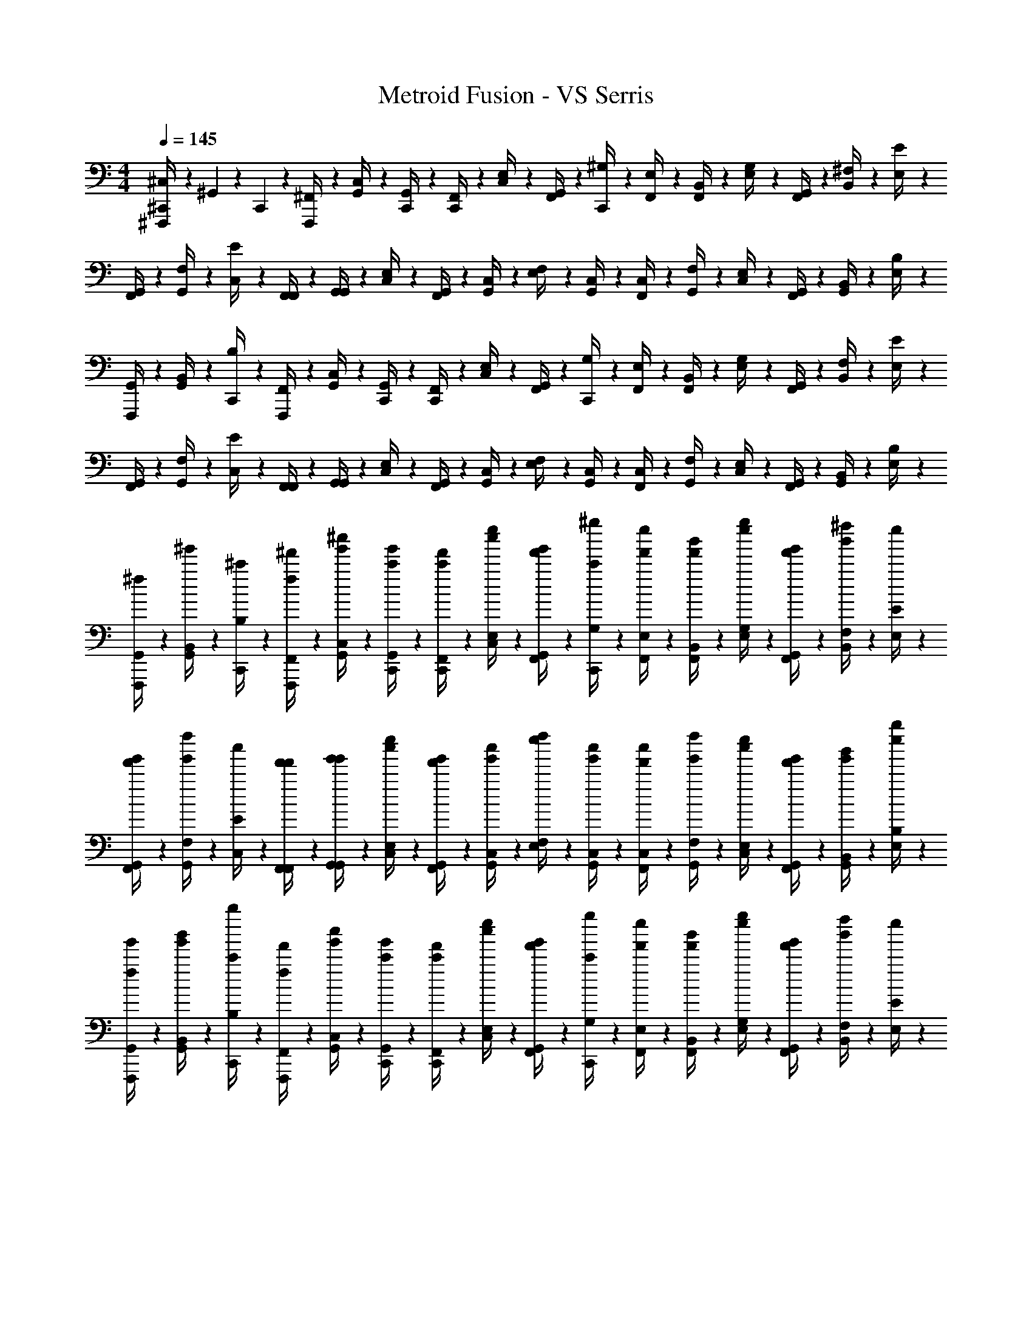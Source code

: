 X: 1
T: Metroid Fusion - VS Serris
Z: ABC Generated by Starbound Composer v0.8.6
L: 1/4
M: 4/4
Q: 1/4=145
K: C
[^F,,,/6^C,/4^C,,/4] z/12 ^G,,/6 z/12 C,,/6 z/12 [^F,,/6F,,,/4] z/12 [C,/6G,,/4] z/12 [G,,/6C,,/4] z/12 [C,,/6F,,/4] z/12 [E,/6C,/4] z/12 [F,,/6G,,/4] z/12 [^G,/6C,,/4] z/12 [F,,/6E,/4] z/12 [B,,/6F,,/4] z/12 [E,/6G,/4] z/12 [G,,/6F,,/4] z/12 [^F,/6B,,/4] z/12 [E/6E,/4] z/12 
[F,,/6G,,/4] z/12 [G,,/6F,/4] z/12 [C,/6E/4] z/12 [F,,/6F,,/4] z/12 [G,,/6G,,/4] z/12 [E,/6C,/4] z/12 [G,,/6F,,/4] z/12 [C,/6G,,/4] z/12 [F,/6E,/4] z/12 [C,/6G,,/4] z/12 [F,,/6C,/4] z/12 [G,,/6F,/4] z/12 [E,/6C,/4] z/12 [G,,/6F,,/4] z/12 [B,,/6G,,/4] z/12 [B,/6E,/4] z/12 
[F,,,/6G,,/4] z/12 [G,,/6B,,/4] z/12 [C,,/6B,/4] z/12 [F,,/6F,,,/4] z/12 [C,/6G,,/4] z/12 [G,,/6C,,/4] z/12 [C,,/6F,,/4] z/12 [E,/6C,/4] z/12 [F,,/6G,,/4] z/12 [G,/6C,,/4] z/12 [F,,/6E,/4] z/12 [B,,/6F,,/4] z/12 [E,/6G,/4] z/12 [G,,/6F,,/4] z/12 [F,/6B,,/4] z/12 [E/6E,/4] z/12 
[F,,/6G,,/4] z/12 [G,,/6F,/4] z/12 [C,/6E/4] z/12 [F,,/6F,,/4] z/12 [G,,/6G,,/4] z/12 [E,/6C,/4] z/12 [G,,/6F,,/4] z/12 [C,/6G,,/4] z/12 [F,/6E,/4] z/12 [C,/6G,,/4] z/12 [F,,/6C,/4] z/12 [G,,/6F,/4] z/12 [E,/6C,/4] z/12 [G,,/6F,,/4] z/12 [B,,/6G,,/4] z/12 [B,/6E,/4] z/12 
[F,,,/6^f/6G,,/4] z/12 [G,,/6^g'/6B,,/4] z/12 [C,,/6^c'/6B,/4] z/12 [F,,/6^f'/6F,,,/4f/4] z/12 [C,/6^c''/6G,,/4g'/4] z/12 [G,,/6g'/6C,,/4c'/4] z/12 [C,,/6c'/6F,,/4f'/4] z/12 [E,/6e''/6C,/4c''/4] z/12 [F,,/6f'/6G,,/4g'/4] z/12 [G,/6^g''/6C,,/4c'/4] z/12 [F,,/6f'/6E,/4e''/4] z/12 [B,,/6b'/6F,,/4f'/4] z/12 [E,/6e''/6G,/4g''/4] z/12 [G,,/6g'/6F,,/4f'/4] z/12 [F,/6^f''/6B,,/4b'/4] z/12 [E/6E,/4e''/4] z/12 
[F,,/6f'/6G,,/4g'/4] z/12 [G,,/6g'/6F,/4f''/4] z/12 [C,/6c''/6E/4] z/12 [F,,/6f'/6F,,/4f'/4] z/12 [G,,/6g'/6G,,/4g'/4] z/12 [E,/6e''/6C,/4c''/4] z/12 [G,,/6g'/6F,,/4f'/4] z/12 [C,/6c''/6G,,/4g'/4] z/12 [F,/6f''/6E,/4e''/4] z/12 [C,/6c''/6G,,/4g'/4] z/12 [F,,/6f'/6C,/4c''/4] z/12 [G,,/6g'/6F,/4f''/4] z/12 [E,/6e''/6C,/4c''/4] z/12 [G,,/6g'/6F,,/4f'/4] z/12 [B,,/6b'/6G,,/4g'/4] z/12 [B,/6b''/6E,/4e''/4] z/12 
[F,,,/6f/6G,,/4g'/4] z/12 [G,,/6g'/6B,,/4b'/4] z/12 [C,,/6c'/6B,/4b''/4] z/12 [F,,/6f'/6F,,,/4f/4] z/12 [C,/6c''/6G,,/4g'/4] z/12 [G,,/6g'/6C,,/4c'/4] z/12 [C,,/6c'/6F,,/4f'/4] z/12 [E,/6e''/6C,/4c''/4] z/12 [F,,/6f'/6G,,/4g'/4] z/12 [G,/6g''/6C,,/4c'/4] z/12 [F,,/6f'/6E,/4e''/4] z/12 [B,,/6b'/6F,,/4f'/4] z/12 [E,/6e''/6G,/4g''/4] z/12 [G,,/6g'/6F,,/4f'/4] z/12 [F,/6f''/6B,,/4b'/4] z/12 [E/6E,/4e''/4] z/12 
[F,,/6f'/6G,,/4g'/4] z/12 [G,,/6g'/6F,/4f''/4] z/12 [C,/6c''/6E/4] z/12 [F,,/6f'/6F,,/4f'/4] z/12 [G,,/6g'/6G,,/4g'/4] z/12 [E,/6e''/6C,/4c''/4] z/12 [G,,/6g'/6F,,/4f'/4] z/12 [C,/6c''/6G,,/4g'/4] z/12 [F,/6f''/6E,/4e''/4] z/12 [C,/6c''/6G,,/4g'/4] z/12 [F,,/6f'/6C,/4c''/4] z/12 [G,,/6g'/6F,/4f''/4] z/12 [E,/6e''/6C,/4c''/4] z/12 [G,,/6g'/6F,,/4f'/4] z/12 [B,,/6b'/6G,,/4g'/4] z/12 [B,/6b''/6E,/4e''/4] z/12 
[F,,,/6G,,/4C,/4C,,/4g'/4] z/12 [G,,/6B,,/4b'/4] z/12 [C,,/6B,/4b''/4] z/12 [F,,/6F,,,/4] z/12 [C,/6G,,/4] z/12 [G,,/6C,,/4] z/12 [C,,/6F,,/4] z/12 [E,/6C,/4] z/12 [F,,/6G,,/4] z/12 [G,/6C,,/4] z/12 [F,,/6E,/4] z/12 [B,,/6F,,/4] z/12 [E,/6G,/4] z/12 [G,,/6F,,/4] z/12 [F,/6B,,/4] z/12 [E/6E,/4] z/12 
[F,,/6G,,/4] z/12 [G,,/6F,/4] z/12 [C,/6E/4] z/12 [F,,/6F,,/4] z/12 [G,,/6G,,/4] z/12 [E,/6C,/4] z/12 [G,,/6F,,/4] z/12 [C,/6G,,/4] z/12 [F,/6E,/4] z/12 [C,/6G,,/4] z/12 [F,,/6C,/4] z/12 [G,,/6F,/4] z/12 [E,/6C,/4] z/12 [G,,/6F,,/4] z/12 [B,,/6G,,/4] z/12 [B,/6E,/4] z/12 
[F,,,/6G,,/4] z/12 [G,,/6B,,/4] z/12 [C,,/6B,/4] z/12 [F,,/6F,,,/4] z/12 [C,/6G,,/4] z/12 [G,,/6C,,/4] z/12 [C,,/6F,,/4] z/12 [E,/6C,/4] z/12 [F,,/6G,,/4] z/12 [G,/6C,,/4] z/12 [F,,/6E,/4] z/12 [B,,/6F,,/4] z/12 [E,/6G,/4] z/12 [G,,/6F,,/4] z/12 [F,/6B,,/4] z/12 [E/6E,/4] z/12 
[F,,/6G,,/4] z/12 [G,,/6F,/4] z/12 [C,/6E/4] z/12 [F,,/6F,,/4] z/12 [G,,/6G,,/4] z/12 [E,/6C,/4] z/12 [G,,/6F,,/4] z/12 [C,/6G,,/4] z/12 [F,/6E,/4] z/12 [C,/6G,,/4] z/12 [F,,/6C,/4] z/12 [G,,/6F,/4] z/12 [E,/6C,/4] z/12 [G,,/6F,,/4] z/12 [B,,/6G,,/4] z/12 [B,/6E,/4] z/12 
[F,,,/6f/6G,,/4] z/12 [G,,/6g'/6B,,/4] z/12 [C,,/6c'/6B,/4] z/12 [F,,/6f'/6F,,,/4f/4] z/12 [C,/6c''/6G,,/4g'/4] z/12 [G,,/6g'/6C,,/4c'/4] z/12 [C,,/6c'/6F,,/4f'/4] z/12 [E,/6e''/6C,/4c''/4] z/12 [F,,/6f'/6G,,/4g'/4] z/12 [G,/6g''/6C,,/4c'/4] z/12 [F,,/6f'/6E,/4e''/4] z/12 [B,,/6b'/6F,,/4f'/4] z/12 [E,/6e''/6G,/4g''/4] z/12 [G,,/6g'/6F,,/4f'/4] z/12 [F,/6f''/6B,,/4b'/4] z/12 [E/6E,/4e''/4] z/12 
[F,,/6f'/6G,,/4g'/4] z/12 [G,,/6g'/6F,/4f''/4] z/12 [C,/6c''/6E/4] z/12 [F,,/6f'/6F,,/4f'/4] z/12 [G,,/6g'/6G,,/4g'/4] z/12 [E,/6e''/6C,/4c''/4] z/12 [G,,/6g'/6F,,/4f'/4] z/12 [C,/6c''/6G,,/4g'/4] z/12 [F,/6f''/6E,/4e''/4] z/12 [C,/6c''/6G,,/4g'/4] z/12 [F,,/6f'/6C,/4c''/4] z/12 [G,,/6g'/6F,/4f''/4] z/12 [E,/6e''/6C,/4c''/4] z/12 [G,,/6g'/6F,,/4f'/4] z/12 [B,,/6b'/6G,,/4g'/4] z/12 [B,/6b''/6E,/4e''/4] z/12 
[F,,,/6f/6G,,/4g'/4] z/12 [G,,/6g'/6B,,/4b'/4] z/12 [C,,/6c'/6B,/4b''/4] z/12 [F,,/6f'/6F,,,/4f/4] z/12 [C,/6c''/6G,,/4g'/4] z/12 [G,,/6g'/6C,,/4c'/4] z/12 [C,,/6c'/6F,,/4f'/4] z/12 [E,/6e''/6C,/4c''/4] z/12 [F,,/6f'/6G,,/4g'/4] z/12 [G,/6g''/6C,,/4c'/4] z/12 [F,,/6f'/6E,/4e''/4] z/12 [B,,/6b'/6F,,/4f'/4] z/12 [E,/6e''/6G,/4g''/4] z/12 [G,,/6g'/6F,,/4f'/4] z/12 [F,/6f''/6B,,/4b'/4] z/12 [E/6E,/4e''/4] z/12 
[F,,/6f'/6G,,/4g'/4] z/12 [G,,/6g'/6F,/4f''/4] z/12 [C,/6c''/6E/4] z/12 [F,,/6f'/6F,,/4f'/4] z/12 [G,,/6g'/6G,,/4g'/4] z/12 [E,/6e''/6C,/4c''/4] z/12 [G,,/6g'/6F,,/4f'/4] z/12 [C,/6c''/6G,,/4g'/4] z/12 [F,/6f''/6E,/4e''/4] z/12 [C,/6c''/6G,,/4g'/4] z/12 [F,,/6f'/6C,/4c''/4] z/12 [G,,/6g'/6F,/4f''/4] z/12 [E,/6e''/6C,/4c''/4] z/12 [G,,/6g'/6F,,/4f'/4] z/12 [B,,/6b'/6G,,/4g'/4] z/12 [B,/6b''/6E,/4e''/4] z/12 
[_B,,,/6_b/6G,,/4g'/4] z/12 [=C,/6=c''/6B,,/4b'/4] z/12 [=F,,/6=f'/6B,/4b''/4] z/12 [_B,,/6_b'/6B,,,/4b/4] z/12 [=F,/6=f''/6C,/4c''/4] z/12 [C,/6c''/6F,,/4f'/4] z/12 [F,,/6f'/6B,,/4b'/4] z/12 [G,/6g''/6F,/4f''/4] z/12 [B,,/6b'/6C,/4c''/4] z/12 [C/6c'''/6F,,/4f'/4] z/12 [B,,/6b'/6G,/4g''/4] z/12 [^D,/6^d''/6B,,/4b'/4] z/12 [G,/6g''/6C/4c'''/4] z/12 [C,/6c''/6B,,/4b'/4] z/12 [_B,/6_b''/6D,/4d''/4] z/12 [^G/6G,/4g''/4] z/12 
[B,,/6b'/6C,/4c''/4] z/12 [C,/6c''/6B,/4b''/4] z/12 [F,/6f''/6G/4] z/12 [B,,/6b'/6B,,/4b'/4] z/12 [C,/6c''/6C,/4c''/4] z/12 [G,/6g''/6F,/4f''/4] z/12 [C,/6c''/6B,,/4b'/4] z/12 [F,/6f''/6C,/4c''/4] z/12 [B,/6b''/6G,/4g''/4] z/12 [F,/6f''/6C,/4c''/4] z/12 [B,,/6b'/6F,/4f''/4] z/12 [C,/6c''/6B,/4b''/4] z/12 [G,/6g''/6F,/4f''/4] z/12 [C,/6c''/6B,,/4b'/4] z/12 [D,/6d''/6C,/4c''/4] z/12 [^D/6G,/4g''/4] z/12 
[B,,,/6b/6C,/4c''/4] z/12 [C,/6c''/6D,/4d''/4] z/12 [F,,/6f'/6D/4] z/12 [B,,/6b'/6B,,,/4b/4] z/12 [F,/6f''/6C,/4c''/4] z/12 [C,/6c''/6F,,/4f'/4] z/12 [F,,/6f'/6B,,/4b'/4] z/12 [G,/6g''/6F,/4f''/4] z/12 [B,,/6b'/6C,/4c''/4F=f] z/12 [C/6c'''/6F,,/4f'/4] z/12 [B,,/6b'/6G,/4g''/4] z/12 [D,/6d''/6B,,/4b'/4] z/12 [G,/6g''/6C/4c'''/4G^g] z/12 [C,/6c''/6B,,/4b'/4] z/12 [B,/6b''/6D,/4d''/4] z/12 [G/6G,/4g''/4] z/12 
[B,,/6b'/6C,/4c''/4=G3=g3] z/12 [C,/6c''/6B,/4b''/4] z/12 [F,/6f''/6^G/4] z/12 [B,,/6b'/6B,,/4b'/4] z/12 [C,/6c''/6C,/4c''/4] z/12 [G,/6g''/6F,/4f''/4] z/12 [C,/6c''/6B,,/4b'/4] z/12 [F,/6f''/6C,/4c''/4] z/12 [B,/6b''/6G,/4g''/4] z/12 [F,/6f''/6C,/4c''/4] z/12 [B,,/6b'/6F,/4f''/4] z/12 [C,/6c''/6B,/4b''/4] z/12 [G,/6g''/6F,/4f''/4D^d] z/12 [C,/6c''/6B,,/4b'/4] z/12 [D,/6d''/6C,/4c''/4] z/12 [D/6G,/4g''/4] z/12 
[B,,,/6b/6C,/4c''/4F2f2] z/12 [C,/6c''/6D,/4d''/4] z/12 [F,,/6f'/6D/4] z/12 [B,,/6b'/6B,,,/4b/4] z/12 [F,/6f''/6C,/4c''/4] z/12 [C,/6c''/6F,,/4f'/4] z/12 [F,,/6f'/6B,,/4b'/4] z/12 [G,/6g''/6F,/4f''/4] z/12 [B,,/6b'/6C,/4c''/4C10c10] z/12 [C/6c'''/6F,,/4f'/4] z/12 [B,,/6b'/6G,/4g''/4] z/12 [D,/6d''/6B,,/4b'/4] z/12 [G,/6g''/6C/4c'''/4] z/12 [C,/6c''/6B,,/4b'/4] z/12 [B,/6b''/6D,/4d''/4] z/12 [G/6G,/4g''/4] z/12 
[B,,/6b'/6C,/4c''/4] z/12 [C,/6c''/6B,/4b''/4] z/12 [F,/6f''/6G/4] z/12 [B,,/6b'/6B,,/4b'/4] z/12 [C,/6c''/6C,/4c''/4] z/12 [G,/6g''/6F,/4f''/4] z/12 [C,/6c''/6B,,/4b'/4] z/12 [F,/6f''/6C,/4c''/4] z/12 [B,/6b''/6G,/4g''/4] z/12 [F,/6f''/6C,/4c''/4] z/12 [B,,/6b'/6F,/4f''/4] z/12 [C,/6c''/6B,/4b''/4] z/12 [G,/6g''/6F,/4f''/4] z/12 [C,/6c''/6B,,/4b'/4] z/12 [D,/6d''/6C,/4c''/4] z/12 [D/6G,/4g''/4] z/12 
[A,,,/6a/6C,/4c''/4] z/12 [=B,,/6=b'/6D,/4d''/4] z/12 [E,,/6e'/6D/4] z/12 [A,,/6a'/6A,,,/4a/4] z/12 [E,/6e''/6B,,/4b'/4] z/12 [B,,/6b'/6E,,/4e'/4] z/12 [E,,/6e'/6A,,/4a'/4] z/12 [=G,/6=g''/6E,/4e''/4] z/12 [A,,/6a'/6B,,/4b'/4] z/12 [=B,/6=b''/6E,,/4e'/4] z/12 [A,,/6a'/6G,/4g''/4] z/12 [=D,/6=d''/6A,,/4a'/4] z/12 [G,/6g''/6B,/4b''/4] z/12 [B,,/6b'/6A,,/4a'/4] z/12 [A,/6a''/6D,/4d''/4] z/12 [=G/6G,/4g''/4] z/12 
[A,,/6a'/6B,,/4b'/4] z/12 [B,,/6b'/6A,/4a''/4] z/12 [E,/6e''/6G/4] z/12 [A,,/6a'/6A,,/4a'/4] z/12 [B,,/6b'/6B,,/4b'/4] z/12 [G,/6g''/6E,/4e''/4] z/12 [B,,/6b'/6A,,/4a'/4] z/12 [E,/6e''/6B,,/4b'/4] z/12 [A,/6a''/6G,/4g''/4] z/12 [E,/6e''/6B,,/4b'/4] z/12 [A,,/6a'/6E,/4e''/4] z/12 [B,,/6b'/6A,/4a''/4] z/12 [G,/6g''/6E,/4e''/4] z/12 [B,,/6b'/6A,,/4a'/4] z/12 [D,/6d''/6B,,/4b'/4] z/12 [=D/6G,/4g''/4] z/12 
[A,,,/6a/6B,,/4b'/4] z/12 [B,,/6b'/6D,/4d''/4] z/12 [E,,/6e'/6D/4] z/12 [A,,/6a'/6A,,,/4a/4] z/12 [E,/6e''/6B,,/4b'/4] z/12 [B,,/6b'/6E,,/4e'/4] z/12 [E,,/6e'/6A,,/4a'/4] z/12 [G,/6g''/6E,/4e''/4] z/12 [A,,/6a'/6B,,/4b'/4Ee] z/12 [B,/6b''/6E,,/4e'/4] z/12 [A,,/6a'/6G,/4g''/4] z/12 [D,/6d''/6A,,/4a'/4] z/12 [G,/6g''/6B,/4b''/4Gg] z/12 [B,,/6b'/6A,,/4a'/4] z/12 [A,/6a''/6D,/4d''/4] z/12 [G/6G,/4g''/4] z/12 
[A,,/6a'/6B,,/4b'/4^F3^f3] z/12 [B,,/6b'/6A,/4a''/4] z/12 [E,/6e''/6G/4] z/12 [A,,/6a'/6A,,/4a'/4] z/12 [B,,/6b'/6B,,/4b'/4] z/12 [G,/6g''/6E,/4e''/4] z/12 [B,,/6b'/6A,,/4a'/4] z/12 [E,/6e''/6B,,/4b'/4] z/12 [A,/6a''/6G,/4g''/4] z/12 [E,/6e''/6B,,/4b'/4] z/12 [A,,/6a'/6E,/4e''/4] z/12 [B,,/6b'/6A,/4a''/4] z/12 [G,/6g''/6E,/4e''/4D=d] z/12 [B,,/6b'/6A,,/4a'/4] z/12 [D,/6d''/6B,,/4b'/4] z/12 [D/6G,/4g''/4] z/12 
[A,,,/6a/6B,,/4b'/4E4e4] z/12 [B,,/6b'/6D,/4d''/4] z/12 [E,,/6e'/6D/4] z/12 [A,,/6a'/6A,,,/4a/4] z/12 [E,/6e''/6B,,/4b'/4] z/12 [B,,/6b'/6E,,/4e'/4] z/12 [E,,/6e'/6A,,/4a'/4] z/12 [G,/6g''/6E,/4e''/4] z/12 [A,,/6a'/6B,,/4b'/4] z/12 [B,/6b''/6E,,/4e'/4] z/12 [A,,/6a'/6G,/4g''/4] z/12 [D,/6d''/6A,,/4a'/4] z/12 [G,/6g''/6B,/4b''/4] z/12 [B,,/6b'/6A,,/4a'/4] z/12 [A,/6a''/6D,/4d''/4] z/12 [G/6G,/4g''/4] z/12 
[A,,/6a'/6B,,/4b'/4=b4B4] z/12 [B,,/6b'/6A,/4a''/4] z/12 [E,/6e''/6G/4] z/12 [A,,/6a'/6A,,/4a'/4] z/12 [B,,/6b'/6B,,/4b'/4] z/12 [G,/6g''/6E,/4e''/4] z/12 [B,,/6b'/6A,,/4a'/4] z/12 [E,/6e''/6B,,/4b'/4] z/12 [A,/6a''/6G,/4g''/4] z/12 [E,/6e''/6B,,/4b'/4] z/12 [A,,/6a'/6E,/4e''/4] z/12 [B,,/6b'/6A,/4a''/4] z/12 [G,/6g''/6E,/4e''/4] z/12 [B,,/6b'/6A,,/4a'/4] z/12 [D,/6d''/6B,,/4b'/4] z/12 [D/6G,/4g''/4] z/12 
[F,,,/6B,,/4^C,/4C,,/4b'/4] z/12 [G,,/6D,/4d''/4] z/12 [C,,/6D/4] z/12 [^F,,/6F,,,/4] z/12 [C,/6G,,/4] z/12 [G,,/6C,,/4] z/12 [C,,/6F,,/4] z/12 [E,/6C,/4] z/12 [F,,/6G,,/4] z/12 [^G,/6C,,/4] z/12 [F,,/6E,/4] z/12 [B,,/6F,,/4] z/12 [E,/6G,/4] z/12 [G,,/6F,,/4] z/12 [^F,/6B,,/4] z/12 [E/6E,/4] z/12 
[F,,/6G,,/4] z/12 [G,,/6F,/4] z/12 [C,/6E/4] z/12 [F,,/6F,,/4] z/12 [G,,/6G,,/4] z/12 [E,/6C,/4] z/12 [G,,/6F,,/4] z/12 [C,/6G,,/4] z/12 [F,/6E,/4] z/12 [C,/6G,,/4] z/12 [F,,/6C,/4] z/12 [G,,/6F,/4] z/12 [E,/6C,/4] z/12 [G,,/6F,,/4] z/12 [B,,/6G,,/4] z/12 [B,/6E,/4] z/12 
[F,,,/6G,,/4] z/12 [G,,/6B,,/4] z/12 [C,,/6B,/4] z/12 [F,,/6F,,,/4] z/12 [C,/6G,,/4] z/12 [G,,/6C,,/4] z/12 [C,,/6F,,/4] z/12 [E,/6C,/4] z/12 [F,,/6G,,/4] z/12 [G,/6C,,/4] z/12 [F,,/6E,/4] z/12 [B,,/6F,,/4] z/12 [E,/6G,/4] z/12 [G,,/6F,,/4] z/12 [F,/6B,,/4] z/12 [E/6E,/4] z/12 
[F,,/6G,,/4] z/12 [G,,/6F,/4] z/12 [C,/6E/4] z/12 [F,,/6F,,/4] z/12 [G,,/6G,,/4] z/12 [E,/6C,/4] z/12 [G,,/6F,,/4] z/12 [C,/6G,,/4] z/12 [F,/6E,/4] z/12 [C,/6G,,/4] z/12 [F,,/6C,/4] z/12 [G,,/6F,/4] z/12 [E,/6C,/4] z/12 [G,,/6F,,/4] z/12 [B,,/6G,,/4] z/12 [B,/6E,/4] z/12 
[F,,,/6f/6G,,/4] z/12 [G,,/6g'/6B,,/4] z/12 [C,,/6c'/6B,/4] z/12 [F,,/6^f'/6F,,,/4f/4] z/12 [C,/6^c''/6G,,/4g'/4] z/12 [G,,/6g'/6C,,/4c'/4] z/12 [C,,/6c'/6F,,/4f'/4] z/12 [E,/6e''/6C,/4c''/4] z/12 [F,,/6f'/6G,,/4g'/4] z/12 [G,/6^g''/6C,,/4c'/4] z/12 [F,,/6f'/6E,/4e''/4] z/12 [B,,/6b'/6F,,/4f'/4] z/12 [E,/6e''/6G,/4g''/4] z/12 [G,,/6g'/6F,,/4f'/4] z/12 [F,/6^f''/6B,,/4b'/4] z/12 [E/6E,/4e''/4] z/12 
[F,,/6f'/6G,,/4g'/4] z/12 [G,,/6g'/6F,/4f''/4] z/12 [C,/6c''/6E/4] z/12 [F,,/6f'/6F,,/4f'/4] z/12 [G,,/6g'/6G,,/4g'/4] z/12 [E,/6e''/6C,/4c''/4] z/12 [G,,/6g'/6F,,/4f'/4] z/12 [C,/6c''/6G,,/4g'/4] z/12 [F,/6f''/6E,/4e''/4] z/12 [C,/6c''/6G,,/4g'/4] z/12 [F,,/6f'/6C,/4c''/4] z/12 [G,,/6g'/6F,/4f''/4] z/12 [E,/6e''/6C,/4c''/4] z/12 [G,,/6g'/6F,,/4f'/4] z/12 [B,,/6b'/6G,,/4g'/4] z/12 [B,/6b''/6E,/4e''/4] z/12 
[F,,,/6f/6G,,/4g'/4] z/12 [G,,/6g'/6B,,/4b'/4] z/12 [C,,/6c'/6B,/4b''/4] z/12 [F,,/6f'/6F,,,/4f/4] z/12 [C,/6c''/6G,,/4g'/4] z/12 [G,,/6g'/6C,,/4c'/4] z/12 [C,,/6c'/6F,,/4f'/4] z/12 [E,/6e''/6C,/4c''/4] z/12 [F,,/6f'/6G,,/4g'/4] z/12 [G,/6g''/6C,,/4c'/4] z/12 [F,,/6f'/6E,/4e''/4] z/12 [B,,/6b'/6F,,/4f'/4] z/12 [E,/6e''/6G,/4g''/4] z/12 [G,,/6g'/6F,,/4f'/4] z/12 [F,/6f''/6B,,/4b'/4] z/12 [E/6E,/4e''/4] z/12 
[F,,/6f'/6G,,/4g'/4] z/12 [G,,/6g'/6F,/4f''/4] z/12 [C,/6c''/6E/4] z/12 [F,,/6f'/6F,,/4f'/4] z/12 [G,,/6g'/6G,,/4g'/4] z/12 [E,/6e''/6C,/4c''/4] z/12 [G,,/6g'/6F,,/4f'/4] z/12 [C,/6c''/6G,,/4g'/4] z/12 [F,/6f''/6E,/4e''/4] z/12 [C,/6c''/6G,,/4g'/4] z/12 [F,,/6f'/6C,/4c''/4] z/12 [G,,/6g'/6F,/4f''/4] z/12 [E,/6e''/6C,/4c''/4] z/12 [G,,/6g'/6F,,/4f'/4] z/12 [B,,/6b'/6G,,/4g'/4] z/12 [B,/6b''/6E,/4e''/4] z/12 
[F,,,/6G,,/4C,/4C,,/4g'/4] z/12 [G,,/6B,,/4b'/4] z/12 [C,,/6B,/4b''/4] z/12 [F,,/6F,,,/4] z/12 [C,/6G,,/4] z/12 [G,,/6C,,/4] z/12 [C,,/6F,,/4] z/12 [E,/6C,/4] z/12 [F,,/6G,,/4] z/12 [G,/6C,,/4] z/12 [F,,/6E,/4] z/12 [B,,/6F,,/4] z/12 [E,/6G,/4] z/12 [G,,/6F,,/4] z/12 [F,/6B,,/4] z/12 [E/6E,/4] z/12 
[F,,/6G,,/4] z/12 [G,,/6F,/4] z/12 [C,/6E/4] z/12 [F,,/6F,,/4] z/12 [G,,/6G,,/4] z/12 [E,/6C,/4] z/12 [G,,/6F,,/4] z/12 [C,/6G,,/4] z/12 [F,/6E,/4] z/12 [C,/6G,,/4] z/12 [F,,/6C,/4] z/12 [G,,/6F,/4] z/12 [E,/6C,/4] z/12 [G,,/6F,,/4] z/12 [B,,/6G,,/4] z/12 [B,/6E,/4] z/12 
[F,,,/6G,,/4] z/12 [G,,/6B,,/4] z/12 [C,,/6B,/4] z/12 [F,,/6F,,,/4] z/12 [C,/6G,,/4] z/12 [G,,/6C,,/4] z/12 [C,,/6F,,/4] z/12 [E,/6C,/4] z/12 [F,,/6G,,/4] z/12 [G,/6C,,/4] z/12 [F,,/6E,/4] z/12 [B,,/6F,,/4] z/12 [E,/6G,/4] z/12 [G,,/6F,,/4] z/12 [F,/6B,,/4] z/12 [E/6E,/4] z/12 
[F,,/6G,,/4] z/12 [G,,/6F,/4] z/12 [C,/6E/4] z/12 [F,,/6F,,/4] z/12 [G,,/6G,,/4] z/12 [E,/6C,/4] z/12 [G,,/6F,,/4] z/12 [C,/6G,,/4] z/12 [F,/6E,/4] z/12 [C,/6G,,/4] z/12 [F,,/6C,/4] z/12 [G,,/6F,/4] z/12 [E,/6C,/4] z/12 [G,,/6F,,/4] z/12 [B,,/6G,,/4] z/12 [B,/6E,/4] z/12 
[F,,,/6f/6G,,/4] z/12 [G,,/6g'/6B,,/4] z/12 [C,,/6c'/6B,/4] z/12 [F,,/6f'/6F,,,/4f/4] z/12 [C,/6c''/6G,,/4g'/4] z/12 [G,,/6g'/6C,,/4c'/4] z/12 [C,,/6c'/6F,,/4f'/4] z/12 [E,/6e''/6C,/4c''/4] z/12 [F,,/6f'/6G,,/4g'/4] z/12 [G,/6g''/6C,,/4c'/4] z/12 [F,,/6f'/6E,/4e''/4] z/12 [B,,/6b'/6F,,/4f'/4] z/12 [E,/6e''/6G,/4g''/4] z/12 [G,,/6g'/6F,,/4f'/4] z/12 [F,/6f''/6B,,/4b'/4] z/12 [E/6E,/4e''/4] z/12 
[F,,/6f'/6G,,/4g'/4] z/12 [G,,/6g'/6F,/4f''/4] z/12 [C,/6c''/6E/4] z/12 [F,,/6f'/6F,,/4f'/4] z/12 [G,,/6g'/6G,,/4g'/4] z/12 [E,/6e''/6C,/4c''/4] z/12 [G,,/6g'/6F,,/4f'/4] z/12 [C,/6c''/6G,,/4g'/4] z/12 [F,/6f''/6E,/4e''/4] z/12 [C,/6c''/6G,,/4g'/4] z/12 [F,,/6f'/6C,/4c''/4] z/12 [G,,/6g'/6F,/4f''/4] z/12 [E,/6e''/6C,/4c''/4] z/12 [G,,/6g'/6F,,/4f'/4] z/12 [B,,/6b'/6G,,/4g'/4] z/12 [B,/6b''/6E,/4e''/4] z/12 
[F,,,/6f/6G,,/4g'/4] z/12 [G,,/6g'/6B,,/4b'/4] z/12 [C,,/6c'/6B,/4b''/4] z/12 [F,,/6f'/6F,,,/4f/4] z/12 [C,/6c''/6G,,/4g'/4] z/12 [G,,/6g'/6C,,/4c'/4] z/12 [C,,/6c'/6F,,/4f'/4] z/12 [E,/6e''/6C,/4c''/4] z/12 [F,,/6f'/6G,,/4g'/4] z/12 [G,/6g''/6C,,/4c'/4] z/12 [F,,/6f'/6E,/4e''/4] z/12 [B,,/6b'/6F,,/4f'/4] z/12 [E,/6e''/6G,/4g''/4] z/12 [G,,/6g'/6F,,/4f'/4] z/12 [F,/6f''/6B,,/4b'/4] z/12 [E/6E,/4e''/4] z/12 
[F,,/6f'/6G,,/4g'/4] z/12 [G,,/6g'/6F,/4f''/4] z/12 [C,/6c''/6E/4] z/12 [F,,/6f'/6F,,/4f'/4] z/12 [G,,/6g'/6G,,/4g'/4] z/12 [E,/6e''/6C,/4c''/4] z/12 [G,,/6g'/6F,,/4f'/4] z/12 [C,/6c''/6G,,/4g'/4] z/12 [F,/6f''/6E,/4e''/4] z/12 [C,/6c''/6G,,/4g'/4] z/12 [F,,/6f'/6C,/4c''/4] z/12 [G,,/6g'/6F,/4f''/4] z/12 [E,/6e''/6C,/4c''/4] z/12 [G,,/6g'/6F,,/4f'/4] z/12 [B,,/6b'/6G,,/4g'/4] z/12 [B,/6b''/6E,/4e''/4] z/12 
[B,,,/6_b/6G,,/4g'/4] z/12 [=C,/6=c''/6B,,/4b'/4] z/12 [=F,,/6=f'/6B,/4b''/4] z/12 [_B,,/6_b'/6B,,,/4b/4] z/12 [=F,/6=f''/6C,/4c''/4] z/12 [C,/6c''/6F,,/4f'/4] z/12 [F,,/6f'/6B,,/4b'/4] z/12 [G,/6g''/6F,/4f''/4] z/12 [B,,/6b'/6C,/4c''/4] z/12 [C/6c'''/6F,,/4f'/4] z/12 [B,,/6b'/6G,/4g''/4] z/12 [^D,/6^d''/6B,,/4b'/4] z/12 [G,/6g''/6C/4c'''/4] z/12 [C,/6c''/6B,,/4b'/4] z/12 [_B,/6_b''/6D,/4d''/4] z/12 [^G/6G,/4g''/4] z/12 
[B,,/6b'/6C,/4c''/4] z/12 [C,/6c''/6B,/4b''/4] z/12 [F,/6f''/6G/4] z/12 [B,,/6b'/6B,,/4b'/4] z/12 [C,/6c''/6C,/4c''/4] z/12 [G,/6g''/6F,/4f''/4] z/12 [C,/6c''/6B,,/4b'/4] z/12 [F,/6f''/6C,/4c''/4] z/12 [B,/6b''/6G,/4g''/4] z/12 [F,/6f''/6C,/4c''/4] z/12 [B,,/6b'/6F,/4f''/4] z/12 [C,/6c''/6B,/4b''/4] z/12 [G,/6g''/6F,/4f''/4] z/12 [C,/6c''/6B,,/4b'/4] z/12 [D,/6d''/6C,/4c''/4] z/12 [^D/6G,/4g''/4] z/12 
[B,,,/6b/6C,/4c''/4] z/12 [C,/6c''/6D,/4d''/4] z/12 [F,,/6f'/6D/4] z/12 [B,,/6b'/6B,,,/4b/4] z/12 [F,/6f''/6C,/4c''/4] z/12 [C,/6c''/6F,,/4f'/4] z/12 [F,,/6f'/6B,,/4b'/4] z/12 [G,/6g''/6F,/4f''/4] z/12 [B,,/6b'/6C,/4c''/4=F=f] z/12 [C/6c'''/6F,,/4f'/4] z/12 [B,,/6b'/6G,/4g''/4] z/12 [D,/6d''/6B,,/4b'/4] z/12 [G,/6g''/6C/4c'''/4G^g] z/12 [C,/6c''/6B,,/4b'/4] z/12 [B,/6b''/6D,/4d''/4] z/12 [G/6G,/4g''/4] z/12 
[B,,/6b'/6C,/4c''/4=G3=g3] z/12 [C,/6c''/6B,/4b''/4] z/12 [F,/6f''/6^G/4] z/12 [B,,/6b'/6B,,/4b'/4] z/12 [C,/6c''/6C,/4c''/4] z/12 [G,/6g''/6F,/4f''/4] z/12 [C,/6c''/6B,,/4b'/4] z/12 [F,/6f''/6C,/4c''/4] z/12 [B,/6b''/6G,/4g''/4] z/12 [F,/6f''/6C,/4c''/4] z/12 [B,,/6b'/6F,/4f''/4] z/12 [C,/6c''/6B,/4b''/4] z/12 [G,/6g''/6F,/4f''/4D^d] z/12 [C,/6c''/6B,,/4b'/4] z/12 [D,/6d''/6C,/4c''/4] z/12 [D/6G,/4g''/4] z/12 
[B,,,/6b/6C,/4c''/4F2f2] z/12 [C,/6c''/6D,/4d''/4] z/12 [F,,/6f'/6D/4] z/12 [B,,/6b'/6B,,,/4b/4] z/12 [F,/6f''/6C,/4c''/4] z/12 [C,/6c''/6F,,/4f'/4] z/12 [F,,/6f'/6B,,/4b'/4] z/12 [G,/6g''/6F,/4f''/4] z/12 [B,,/6b'/6C,/4c''/4C10c10] z/12 [C/6c'''/6F,,/4f'/4] z/12 [B,,/6b'/6G,/4g''/4] z/12 [D,/6d''/6B,,/4b'/4] z/12 [G,/6g''/6C/4c'''/4] z/12 [C,/6c''/6B,,/4b'/4] z/12 [B,/6b''/6D,/4d''/4] z/12 [G/6G,/4g''/4] z/12 
[B,,/6b'/6C,/4c''/4] z/12 [C,/6c''/6B,/4b''/4] z/12 [F,/6f''/6G/4] z/12 [B,,/6b'/6B,,/4b'/4] z/12 [C,/6c''/6C,/4c''/4] z/12 [G,/6g''/6F,/4f''/4] z/12 [C,/6c''/6B,,/4b'/4] z/12 [F,/6f''/6C,/4c''/4] z/12 [B,/6b''/6G,/4g''/4] z/12 [F,/6f''/6C,/4c''/4] z/12 [B,,/6b'/6F,/4f''/4] z/12 [C,/6c''/6B,/4b''/4] z/12 [G,/6g''/6F,/4f''/4] z/12 [C,/6c''/6B,,/4b'/4] z/12 [D,/6d''/6C,/4c''/4] z/12 [D/6G,/4g''/4] z/12 
[A,,,/6a/6C,/4c''/4] z/12 [=B,,/6=b'/6D,/4d''/4] z/12 [E,,/6e'/6D/4] z/12 [A,,/6a'/6A,,,/4a/4] z/12 [E,/6e''/6B,,/4b'/4] z/12 [B,,/6b'/6E,,/4e'/4] z/12 [E,,/6e'/6A,,/4a'/4] z/12 [=G,/6=g''/6E,/4e''/4] z/12 [A,,/6a'/6B,,/4b'/4] z/12 [=B,/6=b''/6E,,/4e'/4] z/12 [A,,/6a'/6G,/4g''/4] z/12 [=D,/6=d''/6A,,/4a'/4] z/12 [G,/6g''/6B,/4b''/4] z/12 [B,,/6b'/6A,,/4a'/4] z/12 [A,/6a''/6D,/4d''/4] z/12 [=G/6G,/4g''/4] z/12 
[A,,/6a'/6B,,/4b'/4] z/12 [B,,/6b'/6A,/4a''/4] z/12 [E,/6e''/6G/4] z/12 [A,,/6a'/6A,,/4a'/4] z/12 [B,,/6b'/6B,,/4b'/4] z/12 [G,/6g''/6E,/4e''/4] z/12 [B,,/6b'/6A,,/4a'/4] z/12 [E,/6e''/6B,,/4b'/4] z/12 [A,/6a''/6G,/4g''/4] z/12 [E,/6e''/6B,,/4b'/4] z/12 [A,,/6a'/6E,/4e''/4] z/12 [B,,/6b'/6A,/4a''/4] z/12 [G,/6g''/6E,/4e''/4] z/12 [B,,/6b'/6A,,/4a'/4] z/12 [D,/6d''/6B,,/4b'/4] z/12 [=D/6G,/4g''/4] z/12 
[A,,,/6a/6B,,/4b'/4] z/12 [B,,/6b'/6D,/4d''/4] z/12 [E,,/6e'/6D/4] z/12 [A,,/6a'/6A,,,/4a/4] z/12 [E,/6e''/6B,,/4b'/4] z/12 [B,,/6b'/6E,,/4e'/4] z/12 [E,,/6e'/6A,,/4a'/4] z/12 [G,/6g''/6E,/4e''/4] z/12 [A,,/6a'/6B,,/4b'/4Ee] z/12 [B,/6b''/6E,,/4e'/4] z/12 [A,,/6a'/6G,/4g''/4] z/12 [D,/6d''/6A,,/4a'/4] z/12 [G,/6g''/6B,/4b''/4Gg] z/12 [B,,/6b'/6A,,/4a'/4] z/12 [A,/6a''/6D,/4d''/4] z/12 [G/6G,/4g''/4] z/12 
[A,,/6a'/6B,,/4b'/4^F3^f3] z/12 [B,,/6b'/6A,/4a''/4] z/12 [E,/6e''/6G/4] z/12 [A,,/6a'/6A,,/4a'/4] z/12 [B,,/6b'/6B,,/4b'/4] z/12 [G,/6g''/6E,/4e''/4] z/12 [B,,/6b'/6A,,/4a'/4] z/12 [E,/6e''/6B,,/4b'/4] z/12 [A,/6a''/6G,/4g''/4] z/12 [E,/6e''/6B,,/4b'/4] z/12 [A,,/6a'/6E,/4e''/4] z/12 [B,,/6b'/6A,/4a''/4] z/12 [G,/6g''/6E,/4e''/4D=d] z/12 [B,,/6b'/6A,,/4a'/4] z/12 [D,/6d''/6B,,/4b'/4] z/12 [D/6G,/4g''/4] z/12 
[A,,,/6a/6B,,/4b'/4E4e4] z/12 [B,,/6b'/6D,/4d''/4] z/12 [E,,/6e'/6D/4] z/12 [A,,/6a'/6A,,,/4a/4] z/12 [E,/6e''/6B,,/4b'/4] z/12 [B,,/6b'/6E,,/4e'/4] z/12 [E,,/6e'/6A,,/4a'/4] z/12 [G,/6g''/6E,/4e''/4] z/12 [A,,/6a'/6B,,/4b'/4] z/12 [B,/6b''/6E,,/4e'/4] z/12 [A,,/6a'/6G,/4g''/4] z/12 [D,/6d''/6A,,/4a'/4] z/12 [G,/6g''/6B,/4b''/4] z/12 [B,,/6b'/6A,,/4a'/4] z/12 [A,/6a''/6D,/4d''/4] z/12 [G/6G,/4g''/4] z/12 
[A,,/6a'/6B,,/4b'/4=b4B4] z/12 [B,,/6b'/6A,/4a''/4] z/12 [E,/6e''/6G/4] z/12 [A,,/6a'/6A,,/4a'/4] z/12 [B,,/6b'/6B,,/4b'/4] z/12 [G,/6g''/6E,/4e''/4] z/12 [B,,/6b'/6A,,/4a'/4] z/12 [E,/6e''/6B,,/4b'/4] z/12 [A,/6a''/6G,/4g''/4] z/12 [E,/6e''/6B,,/4b'/4] z/12 [A,,/6a'/6E,/4e''/4] z/12 [B,,/6b'/6A,/4a''/4] z/12 [G,/6g''/6E,/4e''/4] z/12 [B,,/6b'/6A,,/4a'/4] z/12 [D,/6d''/6B,,/4b'/4] z/12 [D/6G,/4g''/4] z/12 
[F,,,/6B,,/4^C,/4C,,/4b'/4] z/12 [G,,/6D,/4d''/4] z/12 [C,,/6D/4] z/12 [^F,,/6F,,,/4] z/12 [C,/6G,,/4] z/12 [G,,/6C,,/4] z/12 [C,,/6F,,/4] z/12 [E,/6C,/4] z/12 [F,,/6G,,/4] z/12 [^G,/6C,,/4] z/12 [F,,/6E,/4] z/12 [B,,/6F,,/4] z/12 [E,/6G,/4] z/12 [G,,/6F,,/4] z/12 [^F,/6B,,/4] z/12 [E/6E,/4] z/12 
[F,,/6G,,/4] z/12 [G,,/6F,/4] z/12 [C,/6E/4] z/12 [F,,/6F,,/4] z/12 [G,,/6G,,/4] z/12 [E,/6C,/4] z/12 [G,,/6F,,/4] z/12 [C,/6G,,/4] z/12 [F,/6E,/4] z/12 [C,/6G,,/4] z/12 [F,,/6C,/4] z/12 [G,,/6F,/4] z/12 [E,/6C,/4] z/12 [G,,/6F,,/4] z/12 [B,,/6G,,/4] z/12 [B,/6E,/4] z/12 
[F,,,/6G,,/4] z/12 [G,,/6B,,/4] z/12 [C,,/6B,/4] z/12 [F,,/6F,,,/4] z/12 [C,/6G,,/4] z/12 [G,,/6C,,/4] z/12 [C,,/6F,,/4] z/12 [E,/6C,/4] z/12 [F,,/6G,,/4] z/12 [G,/6C,,/4] z/12 [F,,/6E,/4] z/12 [B,,/6F,,/4] z/12 [E,/6G,/4] z/12 [G,,/6F,,/4] z/12 [F,/6B,,/4] z/12 [E/6E,/4] z/12 
[F,,/6G,,/4] z/12 [G,,/6F,/4] z/12 [C,/6E/4] z/12 [F,,/6F,,/4] z/12 [G,,/6G,,/4] z/12 [E,/6C,/4] z/12 [G,,/6F,,/4] z/12 [C,/6G,,/4] z/12 [F,/6E,/4] z/12 [C,/6G,,/4] z/12 [F,,/6C,/4] z/12 [G,,/6F,/4] z/12 [E,/6C,/4] z/12 [G,,/6F,,/4] z/12 [B,,/6G,,/4] z/12 [B,/6E,/4] z/12 
[F,,,/6f/6G,,/4] z/12 [G,,/6g'/6B,,/4] z/12 [C,,/6c'/6B,/4] z/12 [F,,/6^f'/6F,,,/4f/4] z/12 [C,/6^c''/6G,,/4g'/4] z/12 [G,,/6g'/6C,,/4c'/4] z/12 [C,,/6c'/6F,,/4f'/4] z/12 [E,/6e''/6C,/4c''/4] z/12 [F,,/6f'/6G,,/4g'/4] z/12 [G,/6^g''/6C,,/4c'/4] z/12 [F,,/6f'/6E,/4e''/4] z/12 [B,,/6b'/6F,,/4f'/4] z/12 [E,/6e''/6G,/4g''/4] z/12 [G,,/6g'/6F,,/4f'/4] z/12 [F,/6^f''/6B,,/4b'/4] z/12 [E/6E,/4e''/4] z/12 
[F,,/6f'/6G,,/4g'/4] z/12 [G,,/6g'/6F,/4f''/4] z/12 [C,/6c''/6E/4] z/12 [F,,/6f'/6F,,/4f'/4] z/12 [G,,/6g'/6G,,/4g'/4] z/12 [E,/6e''/6C,/4c''/4] z/12 [G,,/6g'/6F,,/4f'/4] z/12 [C,/6c''/6G,,/4g'/4] z/12 [F,/6f''/6E,/4e''/4] z/12 [C,/6c''/6G,,/4g'/4] z/12 [F,,/6f'/6C,/4c''/4] z/12 [G,,/6g'/6F,/4f''/4] z/12 [E,/6e''/6C,/4c''/4] z/12 [G,,/6g'/6F,,/4f'/4] z/12 [B,,/6b'/6G,,/4g'/4] z/12 [B,/6b''/6E,/4e''/4] z/12 
[F,,,/6f/6G,,/4g'/4] z/12 [G,,/6g'/6B,,/4b'/4] z/12 [C,,/6c'/6B,/4b''/4] z/12 [F,,/6f'/6F,,,/4f/4] z/12 [C,/6c''/6G,,/4g'/4] z/12 [G,,/6g'/6C,,/4c'/4] z/12 [C,,/6c'/6F,,/4f'/4] z/12 [E,/6e''/6C,/4c''/4] z/12 [F,,/6f'/6G,,/4g'/4] z/12 [G,/6g''/6C,,/4c'/4] z/12 [F,,/6f'/6E,/4e''/4] z/12 [B,,/6b'/6F,,/4f'/4] z/12 [E,/6e''/6G,/4g''/4] z/12 [G,,/6g'/6F,,/4f'/4] z/12 [F,/6f''/6B,,/4b'/4] z/12 [E/6E,/4e''/4] z/12 
[F,,/6f'/6G,,/4g'/4] z/12 [G,,/6g'/6F,/4f''/4] z/12 [C,/6c''/6E/4] z/12 [F,,/6f'/6F,,/4f'/4] z/12 [G,,/6g'/6G,,/4g'/4] z/12 [E,/6e''/6C,/4c''/4] z/12 [G,,/6g'/6F,,/4f'/4] z/12 [C,/6c''/6G,,/4g'/4] z/12 [F,/6f''/6E,/4e''/4] z/12 [C,/6c''/6G,,/4g'/4] z/12 [F,,/6f'/6C,/4c''/4] z/12 [G,,/6g'/6F,/4f''/4] z/12 [E,/6e''/6C,/4c''/4] z/12 [G,,/6g'/6F,,/4f'/4] z/12 [B,,/6b'/6G,,/4g'/4] z/12 [B,/6b''/6E,/4e''/4] z/12 
[F,,,/6G,,/4C,/4C,,/4g'/4] z/12 [G,,/6B,,/4b'/4] z/12 [C,,/6B,/4b''/4] z/12 [F,,/6F,,,/4] z/12 [C,/6G,,/4] z/12 [G,,/6C,,/4] z/12 [C,,/6F,,/4] z/12 [E,/6C,/4] z/12 [F,,/6G,,/4] z/12 [G,/6C,,/4] z/12 [F,,/6E,/4] z/12 [B,,/6F,,/4] z/12 [E,/6G,/4] z/12 [G,,/6F,,/4] z/12 [F,/6B,,/4] z/12 [E/6E,/4] z/12 
[F,,/6G,,/4] z/12 [G,,/6F,/4] z/12 [C,/6E/4] z/12 [F,,/6F,,/4] z/12 [G,,/6G,,/4] z/12 [E,/6C,/4] z/12 [G,,/6F,,/4] z/12 [C,/6G,,/4] z/12 [F,/6E,/4] z/12 [C,/6G,,/4] z/12 [F,,/6C,/4] z/12 [G,,/6F,/4] z/12 [E,/6C,/4] z/12 [G,,/6F,,/4] z/12 [B,,/6G,,/4] z/12 [B,/6E,/4] z/12 
[F,,,/6G,,/4] z/12 [G,,/6B,,/4] z/12 [C,,/6B,/4] z/12 [F,,/6F,,,/4] z/12 [C,/6G,,/4] z/12 [G,,/6C,,/4] z/12 [C,,/6F,,/4] z/12 [E,/6C,/4] z/12 [F,,/6G,,/4] z/12 [G,/6C,,/4] z/12 [F,,/6E,/4] z/12 [B,,/6F,,/4] z/12 [E,/6G,/4] z/12 [G,,/6F,,/4] z/12 [F,/6B,,/4] z/12 [E/6E,/4] z/12 
[F,,/6G,,/4] z/12 [G,,/6F,/4] z/12 [C,/6E/4] z/12 [F,,/6F,,/4] z/12 [G,,/6G,,/4] z/12 [E,/6C,/4] z/12 [G,,/6F,,/4] z/12 [C,/6G,,/4] z/12 [F,/6E,/4] z/12 [C,/6G,,/4] z/12 [F,,/6C,/4] z/12 [G,,/6F,/4] z/12 [E,/6C,/4] z/12 [G,,/6F,,/4] z/12 [B,,/6G,,/4] z/12 [B,/6E,/4] z/12 
[F,,,/6f/6G,,/4] z/12 [G,,/6g'/6B,,/4] z/12 [C,,/6c'/6B,/4] z/12 [F,,/6f'/6F,,,/4f/4] z/12 [C,/6c''/6G,,/4g'/4] z/12 [G,,/6g'/6C,,/4c'/4] z/12 [C,,/6c'/6F,,/4f'/4] z/12 [E,/6e''/6C,/4c''/4] z/12 [F,,/6f'/6G,,/4g'/4] z/12 [G,/6g''/6C,,/4c'/4] z/12 [F,,/6f'/6E,/4e''/4] z/12 [B,,/6b'/6F,,/4f'/4] z/12 [E,/6e''/6G,/4g''/4] z/12 [G,,/6g'/6F,,/4f'/4] z/12 [F,/6f''/6B,,/4b'/4] z/12 [E/6E,/4e''/4] z/12 
[F,,/6f'/6G,,/4g'/4] z/12 [G,,/6g'/6F,/4f''/4] z/12 [C,/6c''/6E/4] z/12 [F,,/6f'/6F,,/4f'/4] z/12 [G,,/6g'/6G,,/4g'/4] z/12 [E,/6e''/6C,/4c''/4] z/12 [G,,/6g'/6F,,/4f'/4] z/12 [C,/6c''/6G,,/4g'/4] z/12 [F,/6f''/6E,/4e''/4] z/12 [C,/6c''/6G,,/4g'/4] z/12 [F,,/6f'/6C,/4c''/4] z/12 [G,,/6g'/6F,/4f''/4] z/12 [E,/6e''/6C,/4c''/4] z/12 [G,,/6g'/6F,,/4f'/4] z/12 [B,,/6b'/6G,,/4g'/4] z/12 [B,/6b''/6E,/4e''/4] z/12 
[F,,,/6f/6G,,/4g'/4] z/12 [G,,/6g'/6B,,/4b'/4] z/12 [C,,/6c'/6B,/4b''/4] z/12 [F,,/6f'/6F,,,/4f/4] z/12 [C,/6c''/6G,,/4g'/4] z/12 [G,,/6g'/6C,,/4c'/4] z/12 [C,,/6c'/6F,,/4f'/4] z/12 [E,/6e''/6C,/4c''/4] z/12 [F,,/6f'/6G,,/4g'/4] z/12 [G,/6g''/6C,,/4c'/4] z/12 [F,,/6f'/6E,/4e''/4] z/12 [B,,/6b'/6F,,/4f'/4] z/12 [E,/6e''/6G,/4g''/4] z/12 [G,,/6g'/6F,,/4f'/4] z/12 [F,/6f''/6B,,/4b'/4] z/12 [E/6E,/4e''/4] z/12 
[F,,/6f'/6G,,/4g'/4] z/12 [G,,/6g'/6F,/4f''/4] z/12 [C,/6c''/6E/4] z/12 [F,,/6f'/6F,,/4f'/4] z/12 [G,,/6g'/6G,,/4g'/4] z/12 [E,/6e''/6C,/4c''/4] z/12 [G,,/6g'/6F,,/4f'/4] z/12 [C,/6c''/6G,,/4g'/4] z/12 [F,/6f''/6E,/4e''/4] z/12 [C,/6c''/6G,,/4g'/4] z/12 [F,,/6f'/6C,/4c''/4] z/12 [G,,/6g'/6F,/4f''/4] z/12 [E,/6e''/6C,/4c''/4] z/12 [G,,/6g'/6F,,/4f'/4] z/12 [B,,/6b'/6G,,/4g'/4] z/12 [B,/6b''/6E,/4e''/4] z/12 
[B,,,/6_b/6G,,/4g'/4] z/12 [=C,/6=c''/6B,,/4b'/4] z/12 [=F,,/6=f'/6B,/4b''/4] z/12 [_B,,/6_b'/6B,,,/4b/4] z/12 [=F,/6=f''/6C,/4c''/4] z/12 [C,/6c''/6F,,/4f'/4] z/12 [F,,/6f'/6B,,/4b'/4] z/12 [G,/6g''/6F,/4f''/4] z/12 [B,,/6b'/6C,/4c''/4] z/12 [C/6c'''/6F,,/4f'/4] z/12 [B,,/6b'/6G,/4g''/4] z/12 [^D,/6^d''/6B,,/4b'/4] z/12 [G,/6g''/6C/4c'''/4] z/12 [C,/6c''/6B,,/4b'/4] z/12 [_B,/6_b''/6D,/4d''/4] z/12 [^G/6G,/4g''/4] z/12 
[B,,/6b'/6C,/4c''/4] z/12 [C,/6c''/6B,/4b''/4] z/12 [F,/6f''/6G/4] z/12 [B,,/6b'/6B,,/4b'/4] z/12 [C,/6c''/6C,/4c''/4] z/12 [G,/6g''/6F,/4f''/4] z/12 [C,/6c''/6B,,/4b'/4] z/12 [F,/6f''/6C,/4c''/4] z/12 [B,/6b''/6G,/4g''/4] z/12 [F,/6f''/6C,/4c''/4] z/12 [B,,/6b'/6F,/4f''/4] z/12 [C,/6c''/6B,/4b''/4] z/12 [G,/6g''/6F,/4f''/4] z/12 [C,/6c''/6B,,/4b'/4] z/12 [D,/6d''/6C,/4c''/4] z/12 [^D/6G,/4g''/4] z/12 
[B,,,/6b/6C,/4c''/4] z/12 [C,/6c''/6D,/4d''/4] z/12 [F,,/6f'/6D/4] z/12 [B,,/6b'/6B,,,/4b/4] z/12 [F,/6f''/6C,/4c''/4] z/12 [C,/6c''/6F,,/4f'/4] z/12 [F,,/6f'/6B,,/4b'/4] z/12 [G,/6g''/6F,/4f''/4] z/12 [B,,/6b'/6C,/4c''/4=F=f] z/12 [C/6c'''/6F,,/4f'/4] z/12 [B,,/6b'/6G,/4g''/4] z/12 [D,/6d''/6B,,/4b'/4] z/12 [G,/6g''/6C/4c'''/4G^g] z/12 [C,/6c''/6B,,/4b'/4] z/12 [B,/6b''/6D,/4d''/4] z/12 [G/6G,/4g''/4] z/12 
[B,,/6b'/6C,/4c''/4=G3=g3] z/12 [C,/6c''/6B,/4b''/4] z/12 [F,/6f''/6^G/4] z/12 [B,,/6b'/6B,,/4b'/4] z/12 [C,/6c''/6C,/4c''/4] z/12 [G,/6g''/6F,/4f''/4] z/12 [C,/6c''/6B,,/4b'/4] z/12 [F,/6f''/6C,/4c''/4] z/12 [B,/6b''/6G,/4g''/4] z/12 [F,/6f''/6C,/4c''/4] z/12 [B,,/6b'/6F,/4f''/4] z/12 [C,/6c''/6B,/4b''/4] z/12 [G,/6g''/6F,/4f''/4D^d] z/12 [C,/6c''/6B,,/4b'/4] z/12 [D,/6d''/6C,/4c''/4] z/12 [D/6G,/4g''/4] z/12 
[B,,,/6b/6C,/4c''/4F2f2] z/12 [C,/6c''/6D,/4d''/4] z/12 [F,,/6f'/6D/4] z/12 [B,,/6b'/6B,,,/4b/4] z/12 [F,/6f''/6C,/4c''/4] z/12 [C,/6c''/6F,,/4f'/4] z/12 [F,,/6f'/6B,,/4b'/4] z/12 [G,/6g''/6F,/4f''/4] z/12 [B,,/6b'/6C,/4c''/4C10c10] z/12 [C/6c'''/6F,,/4f'/4] z/12 [B,,/6b'/6G,/4g''/4] z/12 [D,/6d''/6B,,/4b'/4] z/12 [G,/6g''/6C/4c'''/4] z/12 [C,/6c''/6B,,/4b'/4] z/12 [B,/6b''/6D,/4d''/4] z/12 [G/6G,/4g''/4] z/12 
[B,,/6b'/6C,/4c''/4] z/12 [C,/6c''/6B,/4b''/4] z/12 [F,/6f''/6G/4] z/12 [B,,/6b'/6B,,/4b'/4] z/12 [C,/6c''/6C,/4c''/4] z/12 [G,/6g''/6F,/4f''/4] z/12 [C,/6c''/6B,,/4b'/4] z/12 [F,/6f''/6C,/4c''/4] z/12 [B,/6b''/6G,/4g''/4] z/12 [F,/6f''/6C,/4c''/4] z/12 [B,,/6b'/6F,/4f''/4] z/12 [C,/6c''/6B,/4b''/4] z/12 [G,/6g''/6F,/4f''/4] z/12 [C,/6c''/6B,,/4b'/4] z/12 [D,/6d''/6C,/4c''/4] z/12 [D/6G,/4g''/4] z/12 
[A,,,/6a/6C,/4c''/4] z/12 [=B,,/6=b'/6D,/4d''/4] z/12 [E,,/6e'/6D/4] z/12 [A,,/6a'/6A,,,/4a/4] z/12 [E,/6e''/6B,,/4b'/4] z/12 [B,,/6b'/6E,,/4e'/4] z/12 [E,,/6e'/6A,,/4a'/4] z/12 [=G,/6=g''/6E,/4e''/4] z/12 [A,,/6a'/6B,,/4b'/4] z/12 [=B,/6=b''/6E,,/4e'/4] z/12 [A,,/6a'/6G,/4g''/4] z/12 [=D,/6=d''/6A,,/4a'/4] z/12 [G,/6g''/6B,/4b''/4] z/12 [B,,/6b'/6A,,/4a'/4] z/12 [A,/6a''/6D,/4d''/4] z/12 [=G/6G,/4g''/4] z/12 
[A,,/6a'/6B,,/4b'/4] z/12 [B,,/6b'/6A,/4a''/4] z/12 [E,/6e''/6G/4] z/12 [A,,/6a'/6A,,/4a'/4] z/12 [B,,/6b'/6B,,/4b'/4] z/12 [G,/6g''/6E,/4e''/4] z/12 [B,,/6b'/6A,,/4a'/4] z/12 [E,/6e''/6B,,/4b'/4] z/12 [A,/6a''/6G,/4g''/4] z/12 [E,/6e''/6B,,/4b'/4] z/12 [A,,/6a'/6E,/4e''/4] z/12 [B,,/6b'/6A,/4a''/4] z/12 [G,/6g''/6E,/4e''/4] z/12 [B,,/6b'/6A,,/4a'/4] z/12 [D,/6d''/6B,,/4b'/4] z/12 [=D/6G,/4g''/4] z/12 
[A,,,/6a/6B,,/4b'/4] z/12 [B,,/6b'/6D,/4d''/4] z/12 [E,,/6e'/6D/4] z/12 [A,,/6a'/6A,,,/4a/4] z/12 [E,/6e''/6B,,/4b'/4] z/12 [B,,/6b'/6E,,/4e'/4] z/12 [E,,/6e'/6A,,/4a'/4] z/12 [G,/6g''/6E,/4e''/4] z/12 [A,,/6a'/6B,,/4b'/4Ee] z/12 [B,/6b''/6E,,/4e'/4] z/12 [A,,/6a'/6G,/4g''/4] z/12 [D,/6d''/6A,,/4a'/4] z/12 [G,/6g''/6B,/4b''/4Gg] z/12 [B,,/6b'/6A,,/4a'/4] z/12 [A,/6a''/6D,/4d''/4] z/12 [G/6G,/4g''/4] z/12 
[A,,/6a'/6B,,/4b'/4^F3^f3] z/12 [B,,/6b'/6A,/4a''/4] z/12 [E,/6e''/6G/4] z/12 [A,,/6a'/6A,,/4a'/4] z/12 [B,,/6b'/6B,,/4b'/4] z/12 [G,/6g''/6E,/4e''/4] z/12 [B,,/6b'/6A,,/4a'/4] z/12 [E,/6e''/6B,,/4b'/4] z/12 [A,/6a''/6G,/4g''/4] z/12 [E,/6e''/6B,,/4b'/4] z/12 [A,,/6a'/6E,/4e''/4] z/12 [B,,/6b'/6A,/4a''/4] z/12 [G,/6g''/6E,/4e''/4D=d] z/12 [B,,/6b'/6A,,/4a'/4] z/12 [D,/6d''/6B,,/4b'/4] z/12 [D/6G,/4g''/4] z/12 
[A,,,/6a/6B,,/4b'/4E4e4] z/12 [B,,/6b'/6D,/4d''/4] z/12 [E,,/6e'/6D/4] z/12 [A,,/6a'/6A,,,/4a/4] z/12 [E,/6e''/6B,,/4b'/4] z/12 [B,,/6b'/6E,,/4e'/4] z/12 [E,,/6e'/6A,,/4a'/4] z/12 [G,/6g''/6E,/4e''/4] z/12 [A,,/6a'/6B,,/4b'/4] z/12 [B,/6b''/6E,,/4e'/4] z/12 [A,,/6a'/6G,/4g''/4] z/12 [D,/6d''/6A,,/4a'/4] z/12 [G,/6g''/6B,/4b''/4] z/12 [B,,/6b'/6A,,/4a'/4] z/12 [A,/6a''/6D,/4d''/4] z/12 [G/6G,/4g''/4] z/12 
[A,,/6a'/6B,,/4b'/4=b4B4] z/12 [B,,/6b'/6A,/4a''/4] z/12 [E,/6e''/6G/4] z/12 [A,,/6a'/6A,,/4a'/4] z/12 [B,,/6b'/6B,,/4b'/4] z/12 [G,/6g''/6E,/4e''/4] z/12 [B,,/6b'/6A,,/4a'/4] z/12 [E,/6e''/6B,,/4b'/4] z/12 [A,/6a''/6G,/4g''/4] z/12 [E,/6e''/6B,,/4b'/4] z/12 [A,,/6a'/6E,/4e''/4] z/12 [B,,/6b'/6A,/4a''/4] z/12 [G,/6g''/6E,/4e''/4] z/12 [B,,/6b'/6A,,/4a'/4] z/12 [D,/6d''/6B,,/4b'/4] z/12 [D/6G,/4g''/4] z/12 
[F,,,/6B,,/4^C,/4C,,/4b'/4] z/12 [G,,/6D,/4d''/4] z/12 [C,,/6D/4] z/12 [^F,,/6F,,,/4] z/12 [C,/6G,,/4] z/12 [G,,/6C,,/4] z/12 [C,,/6F,,/4] z/12 [E,/6C,/4] z/12 [F,,/6G,,/4] z/12 [^G,/6C,,/4] z/12 [F,,/6E,/4] z/12 [B,,/6F,,/4] z/12 [E,/6G,/4] z/12 [G,,/6F,,/4] z/12 [^F,/6B,,/4] z/12 [E/6E,/4] z/12 
[F,,/6G,,/4] z/12 [G,,/6F,/4] z/12 [C,/6E/4] z/12 [F,,/6F,,/4] z/12 [G,,/6G,,/4] z/12 [E,/6C,/4] z/12 [G,,/6F,,/4] z/12 [C,/6G,,/4] z/12 [F,/6E,/4] z/12 [C,/6G,,/4] z/12 [F,,/6C,/4] z/12 [G,,/6F,/4] z/12 [E,/6C,/4] z/12 [G,,/6F,,/4] z/12 [B,,/6G,,/4] z/12 [B,/6E,/4] z/12 
[F,,,/6G,,/4] z/12 [G,,/6B,,/4] z/12 [C,,/6B,/4] z/12 [F,,/6F,,,/4] z/12 [C,/6G,,/4] z/12 [G,,/6C,,/4] z/12 [C,,/6F,,/4] z/12 [E,/6C,/4] z/12 [F,,/6G,,/4] z/12 [G,/6C,,/4] z/12 [F,,/6E,/4] z/12 [B,,/6F,,/4] z/12 [E,/6G,/4] z/12 [G,,/6F,,/4] z/12 [F,/6B,,/4] z/12 [E/6E,/4] z/12 
[F,,/6G,,/4] z/12 [G,,/6F,/4] z/12 [C,/6E/4] z/12 [F,,/6F,,/4] z/12 [G,,/6G,,/4] z/12 [E,/6C,/4] z/12 [G,,/6F,,/4] z/12 [C,/6G,,/4] z/12 [F,/6E,/4] z/12 [C,/6G,,/4] z/12 [F,,/6C,/4] z/12 [G,,/6F,/4] z/12 [E,/6C,/4] z/12 [G,,/6F,,/4] z/12 [B,,/6G,,/4] z/12 [B,/6E,/4] z/12 
[F,,,/6f/6G,,/4] z/12 [G,,/6g'/6B,,/4] z/12 [C,,/6c'/6B,/4] z/12 [F,,/6^f'/6F,,,/4f/4] z/12 [C,/6^c''/6G,,/4g'/4] z/12 [G,,/6g'/6C,,/4c'/4] z/12 [C,,/6c'/6F,,/4f'/4] z/12 [E,/6e''/6C,/4c''/4] z/12 [F,,/6f'/6G,,/4g'/4] z/12 [G,/6^g''/6C,,/4c'/4] z/12 [F,,/6f'/6E,/4e''/4] z/12 [B,,/6b'/6F,,/4f'/4] z/12 [E,/6e''/6G,/4g''/4] z/12 [G,,/6g'/6F,,/4f'/4] z/12 [F,/6^f''/6B,,/4b'/4] z/12 [E/6E,/4e''/4] z/12 
[F,,/6f'/6G,,/4g'/4] z/12 [G,,/6g'/6F,/4f''/4] z/12 [C,/6c''/6E/4] z/12 [F,,/6f'/6F,,/4f'/4] z/12 [G,,/6g'/6G,,/4g'/4] z/12 [E,/6e''/6C,/4c''/4] z/12 [G,,/6g'/6F,,/4f'/4] z/12 [C,/6c''/6G,,/4g'/4] z/12 [F,/6f''/6E,/4e''/4] z/12 [C,/6c''/6G,,/4g'/4] z/12 [F,,/6f'/6C,/4c''/4] z/12 [G,,/6g'/6F,/4f''/4] z/12 [E,/6e''/6C,/4c''/4] z/12 [G,,/6g'/6F,,/4f'/4] z/12 [B,,/6b'/6G,,/4g'/4] z/12 [B,/6b''/6E,/4e''/4] z/12 
[F,,,/6f/6G,,/4g'/4] z/12 [G,,/6g'/6B,,/4b'/4] z/12 [C,,/6c'/6B,/4b''/4] z/12 [F,,/6f'/6F,,,/4f/4] z/12 [C,/6c''/6G,,/4g'/4] z/12 [G,,/6g'/6C,,/4c'/4] z/12 [C,,/6c'/6F,,/4f'/4] z/12 [E,/6e''/6C,/4c''/4] z/12 [F,,/6f'/6G,,/4g'/4] z/12 [G,/6g''/6C,,/4c'/4] z/12 [F,,/6f'/6E,/4e''/4] z/12 [B,,/6b'/6F,,/4f'/4] z/12 [E,/6e''/6G,/4g''/4] z/12 [G,,/6g'/6F,,/4f'/4] z/12 [F,/6f''/6B,,/4b'/4] z/12 [E/6E,/4e''/4] z/12 
[F,,/6f'/6G,,/4g'/4] z/12 [G,,/6g'/6F,/4f''/4] z/12 [C,/6c''/6E/4] z/12 [F,,/6f'/6F,,/4f'/4] z/12 [G,,/6g'/6G,,/4g'/4] z/12 [E,/6e''/6C,/4c''/4] z/12 [G,,/6g'/6F,,/4f'/4] z/12 [C,/6c''/6G,,/4g'/4] z/12 [F,/6f''/6E,/4e''/4] z/12 [C,/6c''/6G,,/4g'/4] z/12 [F,,/6f'/6C,/4c''/4] z/12 [G,,/6g'/6F,/4f''/4] z/12 [E,/6e''/6C,/4c''/4] z/12 [G,,/6g'/6F,,/4f'/4] z/12 [B,,/6b'/6G,,/4g'/4] z/12 [B,/6b''/6E,/4e''/4] z/12 
[F,,,/6G,,/4C,/4C,,/4g'/4] z/12 [G,,/6B,,/4b'/4] z/12 [C,,/6B,/4b''/4] z/12 [F,,/6F,,,/4] z/12 [C,/6G,,/4] z/12 [G,,/6C,,/4] z/12 [C,,/6F,,/4] z/12 [E,/6C,/4] z/12 [F,,/6G,,/4] z/12 [G,/6C,,/4] z/12 [F,,/6E,/4] z/12 [B,,/6F,,/4] z/12 [E,/6G,/4] z/12 [G,,/6F,,/4] z/12 [F,/6B,,/4] z/12 [E/6E,/4] z/12 
[F,,/6G,,/4] z/12 [G,,/6F,/4] z/12 [C,/6E/4] z/12 [F,,/6F,,/4] z/12 [G,,/6G,,/4] z/12 [E,/6C,/4] z/12 [G,,/6F,,/4] z/12 [C,/6G,,/4] z/12 [F,/6E,/4] z/12 [C,/6G,,/4] z/12 [F,,/6C,/4] z/12 [G,,/6F,/4] z/12 [E,/6C,/4] z/12 [G,,/6F,,/4] z/12 [B,,/6G,,/4] z/12 [B,/6E,/4] z/12 
[F,,,/6G,,/4] z/12 [G,,/6B,,/4] z/12 [C,,/6B,/4] z/12 [F,,/6F,,,/4] z/12 [C,/6G,,/4] z/12 [G,,/6C,,/4] z/12 [C,,/6F,,/4] z/12 [E,/6C,/4] z/12 [F,,/6G,,/4] z/12 [G,/6C,,/4] z/12 [F,,/6E,/4] z/12 [B,,/6F,,/4] z/12 [E,/6G,/4] z/12 [G,,/6F,,/4] z/12 [F,/6B,,/4] z/12 [E/6E,/4] z/12 
[F,,/6G,,/4] z/12 [G,,/6F,/4] z/12 [C,/6E/4] z/12 [F,,/6F,,/4] z/12 [G,,/6G,,/4] z/12 [E,/6C,/4] z/12 [G,,/6F,,/4] z/12 [C,/6G,,/4] z/12 [F,/6E,/4] z/12 [C,/6G,,/4] z/12 [F,,/6C,/4] z/12 [G,,/6F,/4] z/12 [E,/6C,/4] z/12 [G,,/6F,,/4] z/12 [B,,/6G,,/4] z/12 [B,/6E,/4] z/12 
[F,,,/6f/6G,,/4] z/12 [G,,/6g'/6B,,/4] z/12 [C,,/6c'/6B,/4] z/12 [F,,/6f'/6F,,,/4f/4] z/12 [C,/6c''/6G,,/4g'/4] z/12 [G,,/6g'/6C,,/4c'/4] z/12 [C,,/6c'/6F,,/4f'/4] z/12 [E,/6e''/6C,/4c''/4] z/12 [F,,/6f'/6G,,/4g'/4] z/12 [G,/6g''/6C,,/4c'/4] z/12 [F,,/6f'/6E,/4e''/4] z/12 [B,,/6b'/6F,,/4f'/4] z/12 [E,/6e''/6G,/4g''/4] z/12 [G,,/6g'/6F,,/4f'/4] z/12 [F,/6f''/6B,,/4b'/4] z/12 [E/6E,/4e''/4] z/12 
[F,,/6f'/6G,,/4g'/4] z/12 [G,,/6g'/6F,/4f''/4] z/12 [C,/6c''/6E/4] z/12 [F,,/6f'/6F,,/4f'/4] z/12 [G,,/6g'/6G,,/4g'/4] z/12 [E,/6e''/6C,/4c''/4] z/12 [G,,/6g'/6F,,/4f'/4] z/12 [C,/6c''/6G,,/4g'/4] z/12 [F,/6f''/6E,/4e''/4] z/12 [C,/6c''/6G,,/4g'/4] z/12 [F,,/6f'/6C,/4c''/4] z/12 [G,,/6g'/6F,/4f''/4] z/12 [E,/6e''/6C,/4c''/4] z/12 [G,,/6g'/6F,,/4f'/4] z/12 [B,,/6b'/6G,,/4g'/4] z/12 [B,/6b''/6E,/4e''/4] z/12 
[F,,,/6f/6G,,/4g'/4] z/12 [G,,/6g'/6B,,/4b'/4] z/12 [C,,/6c'/6B,/4b''/4] z/12 [F,,/6f'/6F,,,/4f/4] z/12 [C,/6c''/6G,,/4g'/4] z/12 [G,,/6g'/6C,,/4c'/4] z/12 [C,,/6c'/6F,,/4f'/4] z/12 [E,/6e''/6C,/4c''/4] z/12 [F,,/6f'/6G,,/4g'/4] z/12 [G,/6g''/6C,,/4c'/4] z/12 [F,,/6f'/6E,/4e''/4] z/12 [B,,/6b'/6F,,/4f'/4] z/12 [E,/6e''/6G,/4g''/4] z/12 [G,,/6g'/6F,,/4f'/4] z/12 [F,/6f''/6B,,/4b'/4] z/12 [E/6E,/4e''/4] z/12 
[F,,/6f'/6G,,/4g'/4] z/12 [G,,/6g'/6F,/4f''/4] z/12 [C,/6c''/6E/4] z/12 [F,,/6f'/6F,,/4f'/4] z/12 [G,,/6g'/6G,,/4g'/4] z/12 [E,/6e''/6C,/4c''/4] z/12 [G,,/6g'/6F,,/4f'/4] z/12 [C,/6c''/6G,,/4g'/4] z/12 [F,/6f''/6E,/4e''/4] z/12 [C,/6c''/6G,,/4g'/4] z/12 [F,,/6f'/6C,/4c''/4] z/12 [G,,/6g'/6F,/4f''/4] z/12 [E,/6e''/6C,/4c''/4] z/12 [G,,/6g'/6F,,/4f'/4] z/12 [B,,/6b'/6G,,/4g'/4] z/12 [B,/6b''/6E,/4e''/4] z/12 
[B,,,/6_b/6G,,/4g'/4] z/12 [=C,/6=c''/6B,,/4b'/4] z/12 [=F,,/6=f'/6B,/4b''/4] z/12 [_B,,/6_b'/6B,,,/4b/4] z/12 [=F,/6=f''/6C,/4c''/4] z/12 [C,/6c''/6F,,/4f'/4] z/12 [F,,/6f'/6B,,/4b'/4] z/12 [G,/6g''/6F,/4f''/4] z/12 [B,,/6b'/6C,/4c''/4] z/12 [C/6c'''/6F,,/4f'/4] z/12 [B,,/6b'/6G,/4g''/4] z/12 [^D,/6^d''/6B,,/4b'/4] z/12 [G,/6g''/6C/4c'''/4] z/12 [C,/6c''/6B,,/4b'/4] z/12 [_B,/6_b''/6D,/4d''/4] z/12 [^G/6G,/4g''/4] z/12 
[B,,/6b'/6C,/4c''/4] z/12 [C,/6c''/6B,/4b''/4] z/12 [F,/6f''/6G/4] z/12 [B,,/6b'/6B,,/4b'/4] z/12 [C,/6c''/6C,/4c''/4] z/12 [G,/6g''/6F,/4f''/4] z/12 [C,/6c''/6B,,/4b'/4] z/12 [F,/6f''/6C,/4c''/4] z/12 [B,/6b''/6G,/4g''/4] z/12 [F,/6f''/6C,/4c''/4] z/12 [B,,/6b'/6F,/4f''/4] z/12 [C,/6c''/6B,/4b''/4] z/12 [G,/6g''/6F,/4f''/4] z/12 [C,/6c''/6B,,/4b'/4] z/12 [D,/6d''/6C,/4c''/4] z/12 [^D/6G,/4g''/4] z/12 
[B,,,/6b/6C,/4c''/4] z/12 [C,/6c''/6D,/4d''/4] z/12 [F,,/6f'/6D/4] z/12 [B,,/6b'/6B,,,/4b/4] z/12 [F,/6f''/6C,/4c''/4] z/12 [C,/6c''/6F,,/4f'/4] z/12 [F,,/6f'/6B,,/4b'/4] z/12 [G,/6g''/6F,/4f''/4] z/12 [B,,/6b'/6C,/4c''/4=F=f] z/12 [C/6c'''/6F,,/4f'/4] z/12 [B,,/6b'/6G,/4g''/4] z/12 [D,/6d''/6B,,/4b'/4] z/12 [G,/6g''/6C/4c'''/4G^g] z/12 [C,/6c''/6B,,/4b'/4] z/12 [B,/6b''/6D,/4d''/4] z/12 [G/6G,/4g''/4] z/12 
[B,,/6b'/6C,/4c''/4=G3=g3] z/12 [C,/6c''/6B,/4b''/4] z/12 [F,/6f''/6^G/4] z/12 [B,,/6b'/6B,,/4b'/4] z/12 [C,/6c''/6C,/4c''/4] z/12 [G,/6g''/6F,/4f''/4] z/12 [C,/6c''/6B,,/4b'/4] z/12 [F,/6f''/6C,/4c''/4] z/12 [B,/6b''/6G,/4g''/4] z/12 [F,/6f''/6C,/4c''/4] z/12 [B,,/6b'/6F,/4f''/4] z/12 [C,/6c''/6B,/4b''/4] z/12 [G,/6g''/6F,/4f''/4D^d] z/12 [C,/6c''/6B,,/4b'/4] z/12 [D,/6d''/6C,/4c''/4] z/12 [D/6G,/4g''/4] z/12 
[B,,,/6b/6C,/4c''/4F2f2] z/12 [C,/6c''/6D,/4d''/4] z/12 [F,,/6f'/6D/4] z/12 [B,,/6b'/6B,,,/4b/4] z/12 [F,/6f''/6C,/4c''/4] z/12 [C,/6c''/6F,,/4f'/4] z/12 [F,,/6f'/6B,,/4b'/4] z/12 [G,/6g''/6F,/4f''/4] z/12 [B,,/6b'/6C,/4c''/4C10c10] z/12 [C/6c'''/6F,,/4f'/4] z/12 [B,,/6b'/6G,/4g''/4] z/12 [D,/6d''/6B,,/4b'/4] z/12 [G,/6g''/6C/4c'''/4] z/12 [C,/6c''/6B,,/4b'/4] z/12 [B,/6b''/6D,/4d''/4] z/12 [G/6G,/4g''/4] z/12 
[B,,/6b'/6C,/4c''/4] z/12 [C,/6c''/6B,/4b''/4] z/12 [F,/6f''/6G/4] z/12 [B,,/6b'/6B,,/4b'/4] z/12 [C,/6c''/6C,/4c''/4] z/12 [G,/6g''/6F,/4f''/4] z/12 [C,/6c''/6B,,/4b'/4] z/12 [F,/6f''/6C,/4c''/4] z/12 [B,/6b''/6G,/4g''/4] z/12 [F,/6f''/6C,/4c''/4] z/12 [B,,/6b'/6F,/4f''/4] z/12 [C,/6c''/6B,/4b''/4] z/12 [G,/6g''/6F,/4f''/4] z/12 [C,/6c''/6B,,/4b'/4] z/12 [D,/6d''/6C,/4c''/4] z/12 [D/6G,/4g''/4] z/12 
[A,,,/6a/6C,/4c''/4] z/12 [=B,,/6=b'/6D,/4d''/4] z/12 [E,,/6e'/6D/4] z/12 [A,,/6a'/6A,,,/4a/4] z/12 [E,/6e''/6B,,/4b'/4] z/12 [B,,/6b'/6E,,/4e'/4] z/12 [E,,/6e'/6A,,/4a'/4] z/12 [=G,/6=g''/6E,/4e''/4] z/12 [A,,/6a'/6B,,/4b'/4] z/12 [=B,/6=b''/6E,,/4e'/4] z/12 [A,,/6a'/6G,/4g''/4] z/12 [=D,/6=d''/6A,,/4a'/4] z/12 [G,/6g''/6B,/4b''/4] z/12 [B,,/6b'/6A,,/4a'/4] z/12 [A,/6a''/6D,/4d''/4] z/12 [=G/6G,/4g''/4] z/12 
[A,,/6a'/6B,,/4b'/4] z/12 [B,,/6b'/6A,/4a''/4] z/12 [E,/6e''/6G/4] z/12 [A,,/6a'/6A,,/4a'/4] z/12 [B,,/6b'/6B,,/4b'/4] z/12 [G,/6g''/6E,/4e''/4] z/12 [B,,/6b'/6A,,/4a'/4] z/12 [E,/6e''/6B,,/4b'/4] z/12 [A,/6a''/6G,/4g''/4] z/12 [E,/6e''/6B,,/4b'/4] z/12 [A,,/6a'/6E,/4e''/4] z/12 [B,,/6b'/6A,/4a''/4] z/12 [G,/6g''/6E,/4e''/4] z/12 [B,,/6b'/6A,,/4a'/4] z/12 [D,/6d''/6B,,/4b'/4] z/12 [=D/6G,/4g''/4] z/12 
[A,,,/6a/6B,,/4b'/4] z/12 [B,,/6b'/6D,/4d''/4] z/12 [E,,/6e'/6D/4] z/12 [A,,/6a'/6A,,,/4a/4] z/12 [E,/6e''/6B,,/4b'/4] z/12 [B,,/6b'/6E,,/4e'/4] z/12 [E,,/6e'/6A,,/4a'/4] z/12 [G,/6g''/6E,/4e''/4] z/12 [A,,/6a'/6B,,/4b'/4Ee] z/12 [B,/6b''/6E,,/4e'/4] z/12 [A,,/6a'/6G,/4g''/4] z/12 [D,/6d''/6A,,/4a'/4] z/12 [G,/6g''/6B,/4b''/4Gg] z/12 [B,,/6b'/6A,,/4a'/4] z/12 [A,/6a''/6D,/4d''/4] z/12 [G/6G,/4g''/4] z/12 
[A,,/6a'/6B,,/4b'/4^F3^f3] z/12 [B,,/6b'/6A,/4a''/4] z/12 [E,/6e''/6G/4] z/12 [A,,/6a'/6A,,/4a'/4] z/12 [B,,/6b'/6B,,/4b'/4] z/12 [G,/6g''/6E,/4e''/4] z/12 [B,,/6b'/6A,,/4a'/4] z/12 [E,/6e''/6B,,/4b'/4] z/12 [A,/6a''/6G,/4g''/4] z/12 [E,/6e''/6B,,/4b'/4] z/12 [A,,/6a'/6E,/4e''/4] z/12 [B,,/6b'/6A,/4a''/4] z/12 [G,/6g''/6E,/4e''/4D=d] z/12 [B,,/6b'/6A,,/4a'/4] z/12 [D,/6d''/6B,,/4b'/4] z/12 [D/6G,/4g''/4] z/12 
[A,,,/6a/6B,,/4b'/4E4e4] z/12 [B,,/6b'/6D,/4d''/4] z/12 [E,,/6e'/6D/4] z/12 [A,,/6a'/6A,,,/4a/4] z/12 [E,/6e''/6B,,/4b'/4] z/12 [B,,/6b'/6E,,/4e'/4] z/12 [E,,/6e'/6A,,/4a'/4] z/12 [G,/6g''/6E,/4e''/4] z/12 [A,,/6a'/6B,,/4b'/4] z/12 [B,/6b''/6E,,/4e'/4] z/12 [A,,/6a'/6G,/4g''/4] z/12 [D,/6d''/6A,,/4a'/4] z/12 [G,/6g''/6B,/4b''/4] z/12 [B,,/6b'/6A,,/4a'/4] z/12 [A,/6a''/6D,/4d''/4] z/12 [G/6G,/4g''/4] z/12 
[A,,/6a'/6B,,/4b'/4=b4B4] z/12 [B,,/6b'/6A,/4a''/4] z/12 [E,/6e''/6G/4] z/12 [A,,/6a'/6A,,/4a'/4] z/12 [B,,/6b'/6B,,/4b'/4] z/12 [G,/6g''/6E,/4e''/4] z/12 [B,,/6b'/6A,,/4a'/4] z/12 [E,/6e''/6B,,/4b'/4] z/12 [A,/6a''/6G,/4g''/4] z/12 [E,/6e''/6B,,/4b'/4] z/12 [A,,/6a'/6E,/4e''/4] z/12 [B,,/6b'/6A,/4a''/4] z/12 [G,/6g''/6E,/4e''/4] z/12 [B,,/6b'/6A,,/4a'/4] z/12 [D,/6d''/6B,,/4b'/4] z/12 [D/6G,/4g''/4] z/12 
[B,,/4^C,/4C,,/4b'/4] [D,/4d''/4] D/4 
